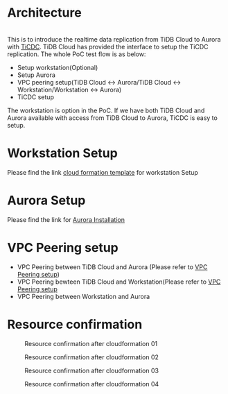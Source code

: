#+OPTIONS: \n:t
#+OPTIONS: ^:nil
* Architecture
  #+CAPTION: Architure
  #+ATTR_HTML: :width 800 :style border:2px solid black;
  [[./png/architecture.aurora.copy.png]]
  This is to introduce the realtime data replication from TiDB Cloud to Aurora with [[https://docs.pingcap.com/tidb/stable/ticdc-overview][TiCDC]].  TiDB Cloud has provided the interface to setup the TiCDC replication. The whole PoC test flow is as below:
  + Setup workstation(Optional)
  + Setup Aurora
  + VPC peering setup(TiDB Cloud <-> Aurora/TiDB Cloud <-> Workstation/Workstation <-> Aurora)
  + TiCDC setup
  The workstation is option in the PoC. If we have both TiDB Cloud and Aurora available with access from TiDB Cloud to Aurora, TiCDC is easy to setup.
* Workstation Setup
  Please find the link [[https://s3.ap-northeast-1.amazonaws.com/tidb.cloudformation.template/common/workstation.yaml][cloud formation template]] for workstation Setup
* Aurora Setup
  Please find the link for [[./aurora_creation.org][Aurora Installation]]
* VPC Peering setup
  + VPC Peering between TiDB Cloud and Aurora (Please refer to [[https://docs.pingcap.com/tidbcloud/public-preview/set-up-vpc-peering-connections][VPC Peering setup]])
  + VPC Peering bewteen TiDB Cloud and Workstation(Please refer to [[https://docs.pingcap.com/tidbcloud/public-preview/set-up-vpc-peering-connections][VPC Peering setup]]
  + VPC Peering between Workstation and Aurora
* Resource confirmation
   #+CAPTION: Resource confirmation after cloudformation 01
   #+attr_html: :width 800px
   #+attr_latex: :width 800px
   [[./png/tidb2aurora/stack.01.png]]
   #+CAPTION: Resource confirmation after cloudformation 02
   #+attr_html: :width 800px
   #+attr_latex: :width 800px
   [[./png/tidb2aurora/stack.02.png]]
   #+CAPTION: Resource confirmation after cloudformation 03
   #+attr_html: :width 800px
   #+attr_latex: :width 800px
   [[./png/tidb2aurora/stack.03.png]]
   #+CAPTION: Resource confirmation after cloudformation 04
   #+attr_html: :width 800px
   #+attr_latex: :width 800px
   [[./png/tidb2aurora/stack.04.png]]
